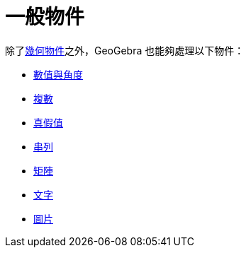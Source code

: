 = 一般物件
:page-en: General_Objects
ifdef::env-github[:imagesdir: /zh/modules/ROOT/assets/images]

除了xref:/幾何物件.adoc[幾何物件]之外，GeoGebra 也能夠處理以下物件：

* xref:/數值與角度.adoc[數值與角度]
* xref:/複數.adoc[複數]
* xref:/真假值.adoc[真假值]
* xref:/串列.adoc[串列]
* xref:/矩陣.adoc[矩陣]
* xref:/文字.adoc[文字]
* xref:/圖片.adoc[圖片]

